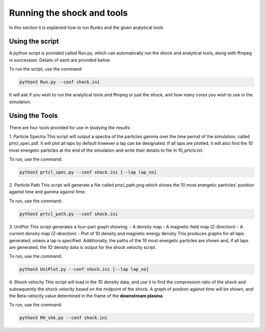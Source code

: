 Running the shock and tools
############

In this section it is explained how to run Runko and the given analytical tools

Using the script
===================
A python script is provided called Run.py, which can automatically run the shock and analytical tools, along with ffmpeg in succession. Details of each are provided below.

To run the script, use the command:

.. code-block:: bash

   python3 Run.py --conf shock.ini
   
It will ask if you wish to run the analytical tools and ffmpeg or just the shock, and how many cores you wish to use in the simulation.

Using the Tools
===================
There are four tools provided for use in studying the results:

1. Particle Spectra
This script will output a spectra of the particles gamma over the time period of the simulation, called prtcl_spec.pdf. It will plot all laps by default however a lap can be designated. If all laps are plotted, it will also find the 10 most energetic particles at the end of the simulation and write their details to file in 10_prtcls.txt.

To run, use the command:

.. code-block:: bash

   python3 prtcl_spec.py --conf shock.ini [--lap lap_no]

2. Particle Path
This script will generate a file called prtcl_path.png which shows the 10 most energetic particles' position against time and gamma against time.

To run, use the command:

.. code-block:: bash

   python3 prtcl_path.py --conf shock.ini
  
3. UniPlot
This script generates a four-part graph showing:
- A density map
- A magnetic field map (Z-direction)
- A current density map (Z-direction)
- Plot of 1D density and magnetic energy density
This produces graphs for all laps generated, unless a lap is specified. Additionally, the paths of the 10 most energetic particles are shown and, if all laps are generated, the 1D density data is output for the shock velocity script.

To run, use the command:

.. code-block:: bash

   python3 UniPlot.py --conf shock.ini [--lap lap_no]

4. Shock velocity
This script will load in the 1D density data, and use it to find the compression ratio of the shock and subsequently the shock velocity based on the midpoint of the shock.
A graph of position against time will be shown, and the Beta-velocity value determined in the frame of the **downstream plasma**.

To run, use the command:

.. code-block:: bash

   python3 RH_shk.py --conf shock.ini
